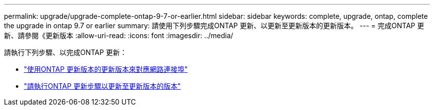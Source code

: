 ---
permalink: upgrade/upgrade-complete-ontap-9-7-or-earlier.html 
sidebar: sidebar 
keywords: complete, upgrade, ontap, complete the upgrade in ontap 9.7 or earlier 
summary: 請使用下列步驟完成ONTAP 更新、以更新至更新版本的更新版本。 
---
= 完成ONTAP 更新、請參閱《更新版本
:allow-uri-read: 
:icons: font
:imagesdir: ../media/


[role="lead"]
請執行下列步驟、以完成ONTAP 更新：

* link:upgrade-map-network-ports-ontap-9-7-or-earlier.html["使用ONTAP 更新版本的更新版本來對應網路連接埠"]
* link:upgrade-final-steps-ontap-9-7-or-earlier-move-storage.html["請執行ONTAP 更新步驟以更新至更新版本的版本"]

